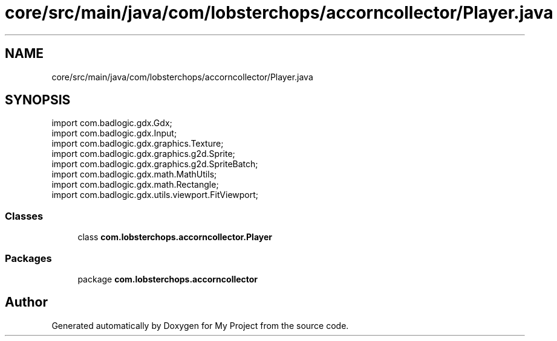 .TH "core/src/main/java/com/lobsterchops/accorncollector/Player.java" 3 "My Project" \" -*- nroff -*-
.ad l
.nh
.SH NAME
core/src/main/java/com/lobsterchops/accorncollector/Player.java
.SH SYNOPSIS
.br
.PP
\fRimport com\&.badlogic\&.gdx\&.Gdx;\fP
.br
\fRimport com\&.badlogic\&.gdx\&.Input;\fP
.br
\fRimport com\&.badlogic\&.gdx\&.graphics\&.Texture;\fP
.br
\fRimport com\&.badlogic\&.gdx\&.graphics\&.g2d\&.Sprite;\fP
.br
\fRimport com\&.badlogic\&.gdx\&.graphics\&.g2d\&.SpriteBatch;\fP
.br
\fRimport com\&.badlogic\&.gdx\&.math\&.MathUtils;\fP
.br
\fRimport com\&.badlogic\&.gdx\&.math\&.Rectangle;\fP
.br
\fRimport com\&.badlogic\&.gdx\&.utils\&.viewport\&.FitViewport;\fP
.br

.SS "Classes"

.in +1c
.ti -1c
.RI "class \fBcom\&.lobsterchops\&.accorncollector\&.Player\fP"
.br
.in -1c
.SS "Packages"

.in +1c
.ti -1c
.RI "package \fBcom\&.lobsterchops\&.accorncollector\fP"
.br
.in -1c
.SH "Author"
.PP 
Generated automatically by Doxygen for My Project from the source code\&.
